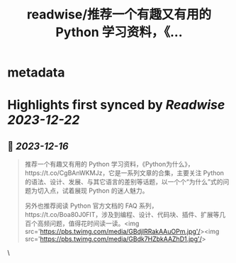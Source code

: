 :PROPERTIES:
:title: readwise/推荐一个有趣又有用的 Python 学习资料，《...
:END:


* metadata
:PROPERTIES:
:author: [[Barret_China on Twitter]]
:full-title: "推荐一个有趣又有用的 Python 学习资料，《..."
:category: [[tweets]]
:url: https://twitter.com/Barret_China/status/1735967461185593413
:image-url: https://pbs.twimg.com/profile_images/639253390522843136/c96rrAfr.jpg
:END:

* Highlights first synced by [[Readwise]] [[2023-12-22]]
** 📌 [[2023-12-16]]
#+BEGIN_QUOTE
推荐一个有趣又有用的 Python 学习资料，《Python为什么》，https://t.co/CgBAnWKMJz，它是一系列文章的合集，主要关注 Python 的语法、设计、发展、与其它语言的差别等话题，以一个个“为什么”式的问题为切入点，试着展现 Python 的迷人魅力。

另外也推荐阅读 Python 官方文档的 FAQ 系列，https://t.co/Boa80J0FIT，涉及到编程、设计、代码块、插件、扩展等几百个高频问题，值得花时间读一读。<img src='https://pbs.twimg.com/media/GBdjlRRakAAuOPm.jpg'/><img src='https://pbs.twimg.com/media/GBdk7HZbkAAZhD1.jpg'/> 
#+END_QUOTE\